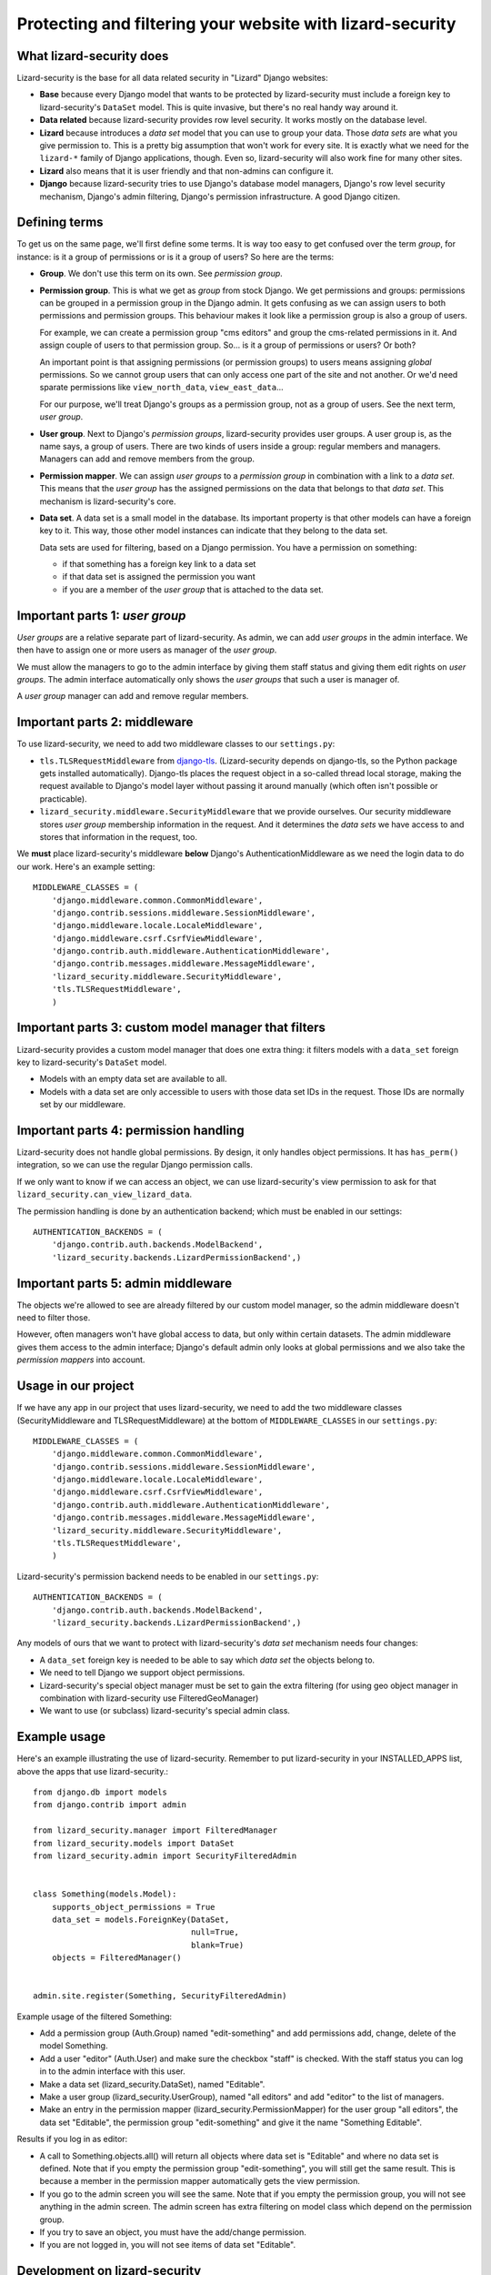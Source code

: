 Protecting and filtering your website with lizard-security
==========================================================

.. image:: https://travis-ci.org/lizardsystem/lizard-security.png?branch=master
   :target: https://travis-ci.org/lizardsystem/lizard-security


What lizard-security does
-------------------------

Lizard-security is the base for all data related security in "Lizard" Django
websites:

- **Base** because every Django model that wants to be protected by
  lizard-security must include a foreign key to lizard-security's ``DataSet``
  model. This is quite invasive, but there's no real handy way around it.

- **Data related** because lizard-security provides row level security. It
  works mostly on the database level.

- **Lizard** because introduces a *data set* model that you can use to group
  your data. Those *data sets* are what you give permission to. This is a
  pretty big assumption that won't work for every site. It is exactly what we
  need for the ``lizard-*`` family of Django applications, though. Even so,
  lizard-security will also work fine for many other sites.

- **Lizard** also means that it is user friendly and that non-admins can
  configure it.

- **Django** because lizard-security tries to use Django's database model
  managers, Django's row level security mechanism, Django's admin filtering,
  Django's permission infrastructure. A good Django citizen.


Defining terms
--------------

To get us on the same page, we'll first define some terms. It is way too easy
to get confused over the term *group*, for instance: is it a group of
permissions or is it a group of users? So here are the terms:

- **Group**. We don't use this term on its own. See *permission group*.

- **Permission group**. This is what we get as *group* from stock Django. We
  get permissions and groups: permissions can be grouped in a permission group
  in the Django admin. It gets confusing as we can assign users to both
  permissions and permission groups. This behaviour makes it look like a
  permission group is also a group of users.

  For example, we can create a permission group "cms editors" and group the
  cms-related permissions in it. And assign couple of users to that permission
  group. So... is it a group of permissions or users? Or both?

  An important point is that assigning permissions (or permission groups) to
  users means assigning *global* permissions. So we cannot group users that
  can only access one part of the site and not another. Or we'd need sparate
  permissions like ``view_north_data``, ``view_east_data``...

  For our purpose, we'll treat Django's groups as a permission group, not as a
  group of users. See the next term, *user group*.

- **User group**. Next to Django's *permission groups*, lizard-security
  provides user groups. A user group is, as the name says, a group of
  users. There are two kinds of users inside a group: regular members and
  managers. Managers can add and remove members from the group.

- **Permission mapper**. We can assign *user groups* to a *permission group*
  in combination with a link to a *data set*. This means that the *user group*
  has the assigned permissions on the data that belongs to that *data
  set*. This mechanism is lizard-security's core.

- **Data set**. A data set is a small model in the database. Its important
  property is that other models can have a foreign key to it. This way, those
  other model instances can indicate that they belong to the data set.

  Data sets are used for filtering, based on a Django permission. You have
  a permission on something:

  - if that something has a foreign key link to a data set

  - if that data set is assigned the permission you want

  - if you are a member of the *user group* that is attached to the data set.


Important parts 1: *user group*
-------------------------------

*User groups* are a relative separate part of lizard-security. As admin, we
can add *user groups* in the admin interface. We then have to assign one or
more users as manager of the *user group*.

We must allow the managers to go to the admin interface by giving them staff
status and giving them edit rights on *user groups*. The admin interface
automatically only shows the *user groups* that such a user is manager of.

A *user group* manager can add and remove regular members.


Important parts 2: middleware
-----------------------------

To use lizard-security, we need to add two middleware classes to our
``settings.py``:

- ``tls.TLSRequestMiddleware`` from `django-tls
  <https://github.com/aino/django-tls>`_. (Lizard-security depends on
  django-tls, so the Python package gets installed automatically). Django-tls
  places the request object in a so-called thread local storage, making the
  request available to Django's model layer without passing it around manually
  (which often isn't possible or practicable).

- ``lizard_security.middleware.SecurityMiddleware`` that we provide
  ourselves. Our security middleware stores *user group* membership
  information in the request. And it determines the *data sets* we have access
  to and stores that information in the request, too.

We **must** place lizard-security's middleware **below** Django's
AuthenticationMiddleware as we need the login data to do our work. Here's an
example setting::

    MIDDLEWARE_CLASSES = (
        'django.middleware.common.CommonMiddleware',
        'django.contrib.sessions.middleware.SessionMiddleware',
        'django.middleware.locale.LocaleMiddleware',
        'django.middleware.csrf.CsrfViewMiddleware',
        'django.contrib.auth.middleware.AuthenticationMiddleware',
        'django.contrib.messages.middleware.MessageMiddleware',
        'lizard_security.middleware.SecurityMiddleware',
        'tls.TLSRequestMiddleware',
        )


Important parts 3: custom model manager that filters
----------------------------------------------------

Lizard-security provides a custom model manager that does one extra thing: it
filters models with a ``data_set`` foreign key to lizard-security's
``DataSet`` model.

- Models with an empty data set are available to all.

- Models with a data set are only accessible to users with those data set IDs
  in the request. Those IDs are normally set by our middleware.


Important parts 4: permission handling
--------------------------------------

Lizard-security does not handle global permissions. By design, it only handles
object permissions. It has ``has_perm()`` integration, so we can use the
regular Django permission calls.

If we only want to know if we can access an object, we can use
lizard-security's view permission to ask for that
``lizard_security.can_view_lizard_data``.

The permission handling is done by an authentication backend; which must be
enabled in our settings::

    AUTHENTICATION_BACKENDS = (
        'django.contrib.auth.backends.ModelBackend',
        'lizard_security.backends.LizardPermissionBackend',)



Important parts 5: admin middleware
-----------------------------------

The objects we're allowed to see are already filtered by our custom model
manager, so the admin middleware doesn't need to filter those.

However, often managers won't have global access to data, but only within
certain datasets. The admin middleware gives them access to the admin
interface; Django's default admin only looks at global permissions and we also
take the *permission mappers* into account.


Usage in our project
---------------------

If we have any app in our project that uses lizard-security, we need to add
the two middleware classes (SecurityMiddleware and TLSRequestMiddleware) at
the bottom of ``MIDDLEWARE_CLASSES`` in our ``settings.py``::

    MIDDLEWARE_CLASSES = (
        'django.middleware.common.CommonMiddleware',
        'django.contrib.sessions.middleware.SessionMiddleware',
        'django.middleware.locale.LocaleMiddleware',
        'django.middleware.csrf.CsrfViewMiddleware',
        'django.contrib.auth.middleware.AuthenticationMiddleware',
        'django.contrib.messages.middleware.MessageMiddleware',
        'lizard_security.middleware.SecurityMiddleware',
        'tls.TLSRequestMiddleware',
        )

Lizard-security's permission backend needs to be enabled in our
``settings.py``::

    AUTHENTICATION_BACKENDS = (
        'django.contrib.auth.backends.ModelBackend',
        'lizard_security.backends.LizardPermissionBackend',)

Any models of ours that we want to protect with lizard-security's *data set*
mechanism needs four changes:

- A ``data_set`` foreign key is needed to be able to say which *data set* the
  objects belong to.

- We need to tell Django we support object permissions.

- Lizard-security's special object manager must be set to gain the extra
  filtering (for using geo object manager in combination with lizard-security
  use FilteredGeoManager)

- We want to use (or subclass) lizard-security's special admin class.

Example usage
-------------

Here's an example illustrating the use of lizard-security. Remember to
put lizard-security in your INSTALLED_APPS list, above the apps that
use lizard-security.::


    from django.db import models
    from django.contrib import admin

    from lizard_security.manager import FilteredManager
    from lizard_security.models import DataSet
    from lizard_security.admin import SecurityFilteredAdmin


    class Something(models.Model):
        supports_object_permissions = True
        data_set = models.ForeignKey(DataSet,
                                     null=True,
                                     blank=True)
        objects = FilteredManager()


    admin.site.register(Something, SecurityFilteredAdmin)


Example usage of the filtered Something:

- Add a permission group (Auth.Group) named "edit-something" and add permissions
  add, change, delete of the model Something.

- Add a user "editor" (Auth.User) and make sure the checkbox "staff"
  is checked. With the staff status you can log in to the admin
  interface with this user.

- Make a data set (lizard_security.DataSet), named "Editable".

- Make a user group (lizard_security.UserGroup), named "all editors"
  and add "editor" to the list of managers.

- Make an entry in the permission mapper
  (lizard_security.PermissionMapper) for the user group "all editors",
  the data set "Editable", the permission group "edit-something" and
  give it the name "Something Editable".

Results if you log in as editor:

- A call to Something.objects.all() will return all objects where data
  set is "Editable" and where no data set is defined. Note that if you
  empty the permission group "edit-something", you will still get the
  same result. This is because a member in the permission mapper
  automatically gets the view permission.

- If you go to the admin screen you will see the same. Note that if
  you empty the permission group, you will not see anything in the
  admin screen. The admin screen has extra filtering on model class
  which depend on the permission group.

- If you try to save an object, you must have the add/change
  permission.

- If you are not logged in, you will not see items of data set
  "Editable".


Development on lizard-security
------------------------------

Lizard-security must be solid as a rock. Therefore I've kept the **code
coverage at 100%**. If you develop on lizard-security, **keep** the coverage
at 100%.

We need to be quite conservative at adding features or corner case tweaks. If
you add one: do it in a branch. We're using Git for a reason.

Lizard-security is available `on github
<https://github.com/lizardsystem/lizard-security>`_. This is also where you
can `report bugs or suggestions
<https://github.com/lizardsystem/lizard-security/issues>`_.

The documentation is online at
http://doc.lizardsystem.nl/libs/lizard-security/ .
